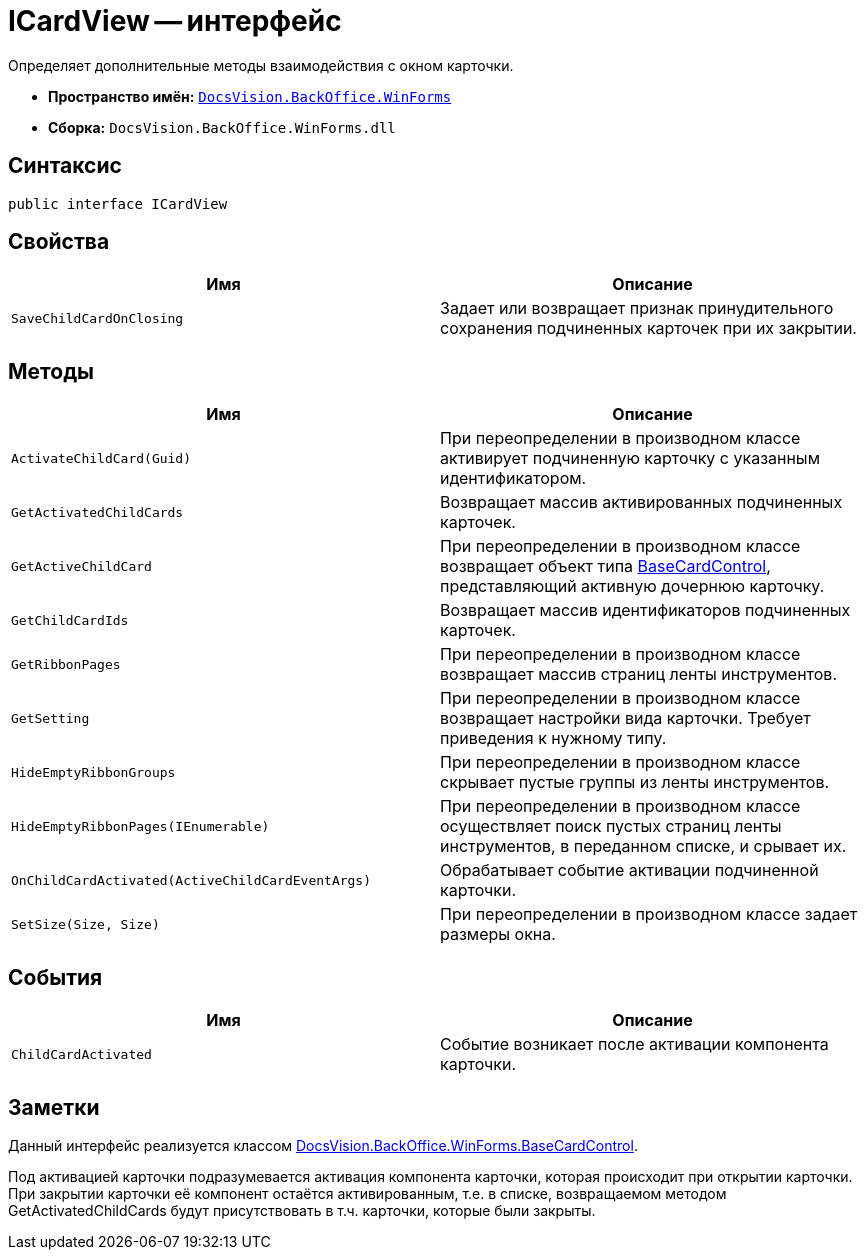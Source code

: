 = ICardView -- интерфейс

Определяет дополнительные методы взаимодействия с окном карточки.

* *Пространство имён:* `xref:api/DocsVision/BackOffice/WinForms/WinForms_NS.adoc[DocsVision.BackOffice.WinForms]`
* *Сборка:* `DocsVision.BackOffice.WinForms.dll`

== Синтаксис

[source,csharp]
----
public interface ICardView
----

== Свойства

[cols=",",options="header"]
|===
|Имя |Описание
|`SaveChildCardOnClosing` |Задает или возвращает признак принудительного сохранения подчиненных карточек при их закрытии.
|===

== Методы

[cols=",",options="header"]
|===
|Имя |Описание
|`ActivateChildCard(Guid)` |При переопределении в производном классе активирует подчиненную карточку с указанным идентификатором.
|`GetActivatedChildCards` |Возвращает массив активированных подчиненных карточек.
|`GetActiveChildCard` |При переопределении в производном классе возвращает объект типа xref:api/DocsVision/BackOffice/WinForms/BaseCardControl_CL.adoc[BaseCardControl], представляющий активную дочернюю карточку.
|`GetChildCardIds` |Возвращает массив идентификаторов подчиненных карточек.
|`GetRibbonPages` |При переопределении в производном классе возвращает массив страниц ленты инструментов.
|`GetSetting` |При переопределении в производном классе возвращает настройки вида карточки. Требует приведения к нужному типу.
|`HideEmptyRibbonGroups` |При переопределении в производном классе скрывает пустые группы из ленты инструментов.
|`HideEmptyRibbonPages(IEnumerable)` |При переопределении в производном классе осуществляет поиск пустых страниц ленты инструментов, в переданном списке, и срывает их.
|`OnChildCardActivated(ActiveChildCardEventArgs)` |Обрабатывает событие активации подчиненной карточки.
|`SetSize(Size, Size)` |При переопределении в производном классе задает размеры окна.
|===

== События

[cols=",",options="header"]
|===
|Имя |Описание
|`ChildCardActivated` |Событие возникает после активации компонента карточки.
|===

== Заметки

Данный интерфейс реализуется классом xref:api/DocsVision/BackOffice/WinForms/BaseCardControl_CL.adoc[DocsVision.BackOffice.WinForms.BaseCardControl].

Под активацией карточки подразумевается активация компонента карточки, которая происходит при открытии карточки. При закрытии карточки её компонент остаётся активированным, т.е. в списке, возвращаемом методом GetActivatedChildCards будут присутствовать в т.ч. карточки, которые были закрыты.
